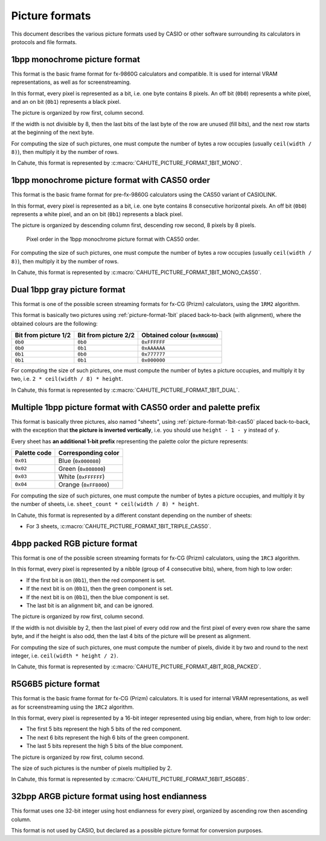 Picture formats
===============

This document describes the various picture formats used by CASIO or other
software surrounding its calculators in protocols and file formats.

.. _picture-format-1bit:

1bpp monochrome picture format
------------------------------

This format is the basic frame format for fx-9860G calculators and compatible.
It is used for internal VRAM representations, as well as for screenstreaming.

In this format, every pixel is represented as a bit, i.e. one byte contains
8 pixels. An off bit (``0b0``) represents a white pixel, and an
on bit (``0b1``) represents a black pixel.

The picture is organized by row first, column second.

If the width is not divisible by 8, then the last bits of the last
byte of the row are unused (fill bits), and the next row starts at the
beginning of the next byte.

For computing the size of such pictures, one must compute the number of bytes
a row occupies (usually ``ceil(width / 8)``), then multiply it by the number
of rows.

In Cahute, this format is represented by
:c:macro:`CAHUTE_PICTURE_FORMAT_1BIT_MONO`.

.. _picture-format-1bit-cas50:

1bpp monochrome picture format with CAS50 order
-----------------------------------------------

This format is the basic frame format for pre-fx-9860G calculators using
the CAS50 variant of CASIOLINK.

In this format, every pixel is represented as a bit, i.e. one byte contains
8 consecutive horizontal pixels. An off bit (``0b0``) represents a white pixel,
and an on bit (``0b1``) represents a black pixel.

The picture is organized by descending column first, descending row
second, 8 pixels by 8 pixels.

.. figure:: picture-format-1bit-cas50.svg

    Pixel order in the 1bpp monochrome picture format with CAS50 order.

For computing the size of such pictures, one must compute the number of bytes
a row occupies (usually ``ceil(width / 8)``), then multiply it by the number
of rows.

In Cahute, this format is represented by
:c:macro:`CAHUTE_PICTURE_FORMAT_1BIT_MONO_CAS50`.

.. _picture-format-1bit-dual:

Dual 1bpp gray picture format
-----------------------------

This format is one of the possible screen streaming formats for fx-CG
(Prizm) calculators, using the ``1RM2`` algorithm.

This format is basically two pictures using :ref:`picture-format-1bit`
placed back-to-back (with alignment), where the obtained colours are
the following:

.. list-table::
    :header-rows: 1

    * - Bit from picture 1/2
      - Bit from picture 2/2
      - Obtained colour (``0xRRGGBB``)
    * - ``0b0``
      - ``0b0``
      - ``0xFFFFFF``
    * - ``0b0``
      - ``0b1``
      - ``0xAAAAAA``
    * - ``0b1``
      - ``0b0``
      - ``0x777777``
    * - ``0b1``
      - ``0b1``
      - ``0x000000``

For computing the size of such pictures, one must compute the number of bytes
a picture occupies, and multiply it by two, i.e.
``2 * ceil(width / 8) * height``.

In Cahute, this format is represented by
:c:macro:`CAHUTE_PICTURE_FORMAT_1BIT_DUAL`.

.. _picture-format-1bit-multiple-cas50:

Multiple 1bpp picture format with CAS50 order and palette prefix
----------------------------------------------------------------

This format is basically three pictures, also named "sheets", using
:ref:`picture-format-1bit-cas50` placed back-to-back, with the exception
that **the picture is inverted vertically**, i.e. you should use
``height - 1 - y`` instead of ``y``.

Every sheet has **an additional 1-bit prefix** representing the palette color
the picture represents:

.. list-table::
    :header-rows: 1

    * - Palette code
      - Corresponding color
    * - ``0x01``
      - Blue (``0x000080``)
    * - ``0x02``
      - Green (``0x008000``)
    * - ``0x03``
      - White (``0xFFFFFF``)
    * - ``0x04``
      - Orange (``0xFF8000``)

For computing the size of such pictures, one must compute the number of bytes
a picture occupies, and multiply it by the number of sheets, i.e.
``sheet_count * ceil(width / 8) * height``.

In Cahute, this format is represented by a different constant depending on
the number of sheets:

* For 3 sheets, :c:macro:`CAHUTE_PICTURE_FORMAT_1BIT_TRIPLE_CAS50`.

.. _picture-format-4bit-rgb-packed:

4bpp packed RGB picture format
------------------------------

This format is one of the possible screen streaming formats for fx-CG
(Prizm) calculators, using the ``1RC3`` algorithm.

In this format, every pixel is represented by a nibble (group of
4 consecutive bits), where, from high to low order:

- If the first bit is on (``0b1``), then the red component is set.
- If the next bit is on (``0b1``), then the green component is set.
- If the next bit is on (``0b1``), then the blue component is set.
- The last bit is an alignment bit, and can be ignored.

The picture is organized by row first, column second.

If the width is not divisible by 2, then the last pixel of every odd row
and the first pixel of every even row share the same byte, and if the height
is also odd, then the last 4 bits of the picture will be present as alignment.

For computing the size of such pictures, one must compute the number of
pixels, divide it by two and round to the next integer, i.e.
``ceil(width * height / 2)``.

In Cahute, this format is represented by
:c:macro:`CAHUTE_PICTURE_FORMAT_4BIT_RGB_PACKED`.

.. _picture-format-r5g6b5:

R5G6B5 picture format
---------------------

This format is the basic frame format for fx-CG (Prizm) calculators.
It is used for internal VRAM representations, as well as for screenstreaming
using the ``1RC2`` algorithm.

In this format, every pixel is represented by a 16-bit integer represented
using big endian, where, from high to low order:

- The first 5 bits represent the high 5 bits of the red component.
- The next 6 bits represent the high 6 bits of the green component.
- The last 5 bits represent the high 5 bits of the blue component.

The picture is organized by row first, column second.

The size of such pictures is the number of pixels multiplied by 2.

In Cahute, this format is represented by
:c:macro:`CAHUTE_PICTURE_FORMAT_16BIT_R5G6B5`.

.. _picture-format-32bit-argb-host:

32bpp ARGB picture format using host endianness
-----------------------------------------------

This format uses one 32-bit integer using host endianness for every pixel,
organized by ascending row then ascending column.

This format is not used by CASIO, but declared as a possible picture format
for conversion purposes.
